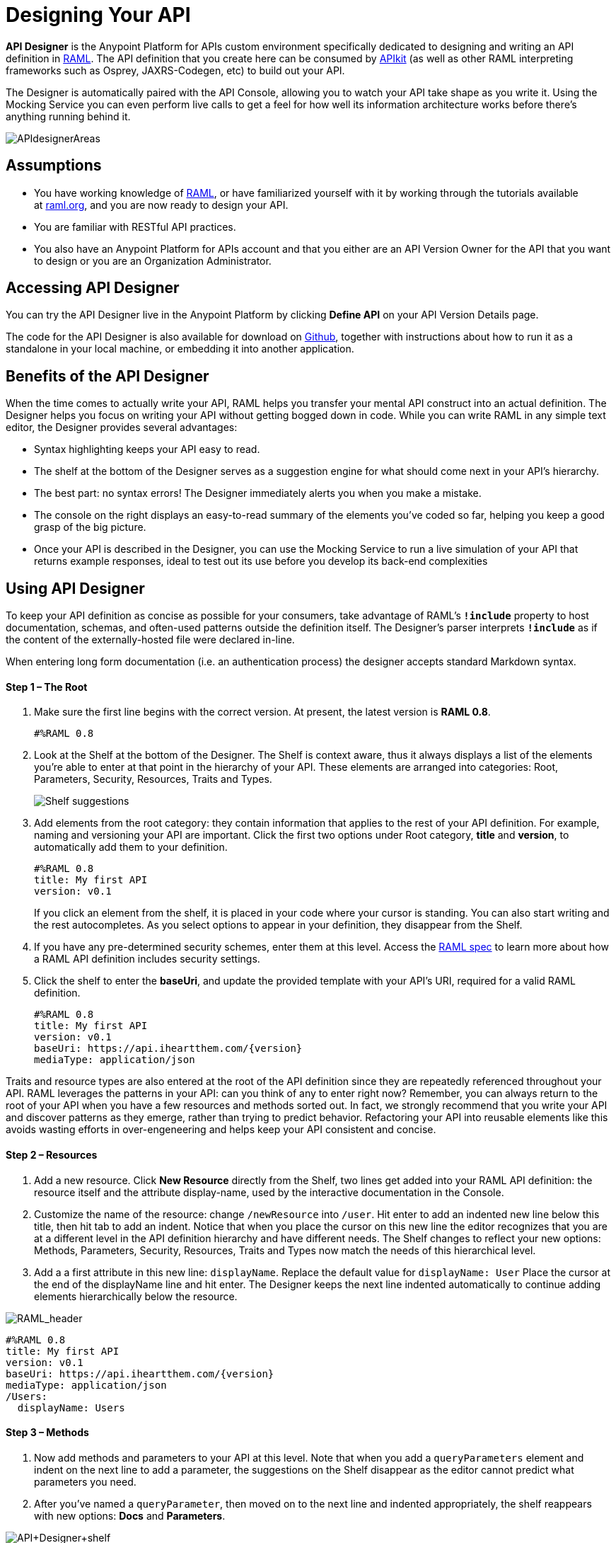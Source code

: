 = Designing Your API
:keywords: api, designer, console, raml, apikit

*API Designer* is the Anypoint Platform for APIs custom environment specifically dedicated to designing and writing an API definition in link:http://raml.org/[RAML]. The API definition that you create here can be consumed by link:/anypoint-platform-for-apis/building-your-api[APIkit] (as well as other RAML interpreting frameworks such as Osprey, JAXRS-Codegen, etc) to build out your API.

The Designer is automatically paired with the API Console, allowing you to watch your API take shape as you write it. Using the Mocking Service you can even perform live calls to get a feel for how well its information architecture works before there's anything running behind it.

image:APIdesignerAreas.png[APIdesignerAreas]

== Assumptions

* You have working knowledge of link:http://raml.org/docs.html[RAML], or have familiarized yourself with it by working through the tutorials available at link:http://www.raml.org/[raml.org], and you are now ready to design your API.
* You are familiar with RESTful API practices.
* You also have an Anypoint Platform for APIs account and that you either are an API Version Owner for the API that you want to design or you are an Organization Administrator.

== Accessing API Designer

You can try the API Designer live in the Anypoint Platform by clicking *Define API* on your API Version Details page.

The code for the API Designer is also available for download on link:https://github.com/mulesoft/api-designer[Github], together with instructions about how to run it as a standalone in your local machine, or embedding it into another application.

== Benefits of the API Designer

When the time comes to actually write your API, RAML helps you transfer your mental API construct into an actual definition. The Designer helps you focus on writing your API without getting bogged down in code. While you can write RAML in any simple text editor, the Designer provides several advantages:

* Syntax highlighting keeps your API easy to read. 
* The shelf at the bottom of the Designer serves as a suggestion engine for what should come next in your API's hierarchy.
* The best part: no syntax errors! The Designer immediately alerts you when you make a mistake.
* The console on the right displays an easy-to-read summary of the elements you've coded so far, helping you keep a good grasp of the big picture.
* Once your API is described in the Designer, you can use the Mocking Service to run a live simulation of your API that returns example responses, ideal to test out its use before you develop its back-end complexities

== Using API Designer

To keep your API definition as concise as possible for your consumers, take advantage of RAML's** `!include`** property to host documentation, schemas, and often-used patterns outside the definition itself. The Designer's parser interprets **`!include`** as if the content of the externally-hosted file were declared in-line.

When entering long form documentation (i.e. an authentication process) the designer accepts standard Markdown syntax.

==== Step 1 – The Root

. Make sure the first line begins with the correct version. At present, the latest version is *RAML 0.8*.
+
[source,yaml]
----
#%RAML 0.8
----
+
. Look at the Shelf at the bottom of the Designer. The Shelf is context aware, thus it always displays a list of the elements you're able to enter at that point in the hierarchy of your API. These elements are arranged into categories: Root, Parameters, Security, Resources, Traits and Types.
+
image:suggestions.png[Shelf suggestions]

. Add elements from the root category: they contain information that applies to the rest of your API definition. For example, naming and versioning your API are important. Click the first two options under Root category, *title* and *version*, to automatically add them to your definition.
+

[source,yaml,linenums]
----
#%RAML 0.8
title: My first API
version: v0.1
----
+

If you click an element from the shelf, it is placed in your code where your cursor is standing. You can also start writing and the rest autocompletes. As you select options to appear in your definition, they disappear from the Shelf. 
. If you have any pre-determined security schemes, enter them at this level. Access the link:https://github.com/raml-org/raml-spec/blob/master/08_security.md[RAML spec] to learn more about how a RAML API definition includes security settings.
. Click the shelf to enter the *baseUri*, and update the provided template with your API's URI, required for a valid RAML definition.
+

[source,yaml,linenums]
----
#%RAML 0.8
title: My first API
version: v0.1
baseUri: https://api.iheartthem.com/{version}
mediaType: application/json
----

Traits and resource types are also entered at the root of the API definition since they are repeatedly referenced throughout your API. RAML leverages the patterns in your API: can you think of any to enter right now? Remember, you can always return to the root of your API when you have a few resources and methods sorted out. In fact, we strongly recommend that you write your API and discover patterns as they emerge, rather than trying to predict behavior. Refactoring your API into reusable elements like this avoids wasting efforts in over-engeneering and helps keep your API consistent and concise. 

==== Step 2 – Resources

. Add a new resource. Click *New Resource* directly from the Shelf, two lines get added into your RAML API definition: the resource itself and the attribute display-name, used by the interactive documentation in the Console. 
. Customize the name of the resource: change `/newResource` into `/user`.
Hit enter to add an indented new line below this title, then hit tab to add an indent. Notice that when you place the cursor on this new line the editor recognizes that you are at a different level in the API definition hierarchy and have different needs. The Shelf changes to reflect your new options: Methods, Parameters, Security, Resources, Traits and Types now match the needs of this hierarchical level.
. Add a a first attribute in this new line: `displayName`. Replace the default value for `displayName: User`
Place the cursor at the end of the displayName line and hit enter. The Designer keeps the next line indented automatically to continue adding elements hierarchically below the resource.

image:RAML_header.png[RAML_header]

[source,yaml,linenums]
----
#%RAML 0.8
title: My first API
version: v0.1
baseUri: https://api.iheartthem.com/{version}
mediaType: application/json
/Users:
  displayName: Users
----

==== Step 3 – Methods

. Now add methods and parameters to your API at this level. Note that when you add a `queryParameters` element and indent on the next line to add a parameter, the suggestions on the Shelf disappear as the editor cannot predict what parameters you need. 
. After you've named a `queryParameter`, then moved on to the next line and indented appropriately, the shelf reappears with new options: *Docs* and *Parameters*. 

image:API+Designer+shelf.png[API+Designer+shelf]

Click the characteristics you require to enter them.

[source,yaml,linenums]
----
#%RAML 0.8
title: My first API
version: v0.1
baseUri: https://api.iheartthem.com/{version}
mediaType: application/json
/Users:
  displayName: Users
  get:
    description: Get a list of users
    queryParameters:
      firstName:
        type: string
        required: false
      lastName:
        type: string
        required: true
      userId:
        type: integer
        required: true
----

[TIP]

If you previously defined a security scheme at the root, use **securedBy: **and name the scheme the resource requires in an array. Similarly, to reference a trait you previously described in the root use **is:**, and to reference a resource type use *type:*


== Testing your RAML API in the Console

Now that you've designed your API, it's time to test your user's experience of calling the API in the API console. 

. Above the API console on the right, note that the *Mocking Service* is currently off. Flip it on.
. Notice the change to your RAML definition. Where previously your `baseUri` was a placeholder for the duration of the design phase (the service isn't actually tied to anything at the moment: calling `api.iheartthem.com` doesn't return a response), now you've got something that looks like:

image:API+designer+mocking.png[API+designer+mocking]

Whoa. What happened here? The `baseUri` that you provided when declaring your basic information at the root has been commented out and supplanted by a new URI.  With this one simple action, you've effectively published your API and it is now ready to receive live calls. If you provided example responses in the RAML definition, you can make live calls in the API Console OR your browser, which returns this data. You can see what your API consumers see when they make calls to the API, and fully test APX. 

== Sharing Your API Console in Your API Portal

To share your API Console with developers and allow them to explore your API and try out all the possible calls, return to your API Version Details page, create an API Portal, click **Add new...**, then click *API Console*. The platform asks you to give your API Console a *name*, which displays in your API Portal left nav. Click the name to view the API Console in your portal. Your API's documentation now includes a direct view of the API Console. As you enter information into your RAML definition and save it, the console view on your API documentation page is updated to reference your updated definition.

image:API+console+from+designer.png[API+console+from+designer]

image:API+console+try+it.png[API+console+try+it]

To see how the console looks in the live portal, return to the API Version Details page and click *View Live Portal* to access the developer view of your API Portal.

[WARNING]

Developers cannot browse to or search for your API Portal unless you make it *Public* or grant *Portal Access* to them. For more information, see link:/anypoint-platform-for-apis/managing-users-and-roles-in-the-anypoint-platform[Managing Users and Roles in the Anypoint Platform].


[TIP]

If you want to migrate or copy an existing API Version, you don't need to go through all these steps. You can simply link:/anypoint-platform-for-apis/managing-api-versions[export the existing API] to a .zip file and then import it into a new API Version.


== See Also

* Refer to the tutorials provided at link:http://raml.org/docs.html[raml.org/docs.html] for further use cases for each category on the shelf.
* Examine a link:/anypoint-platform-for-apis/apikit-tutorial[tabular breakdown of an example API definition] used for the link:/anypoint-platform-for-apis/apikit-tutorial[APIkit tutorial].

